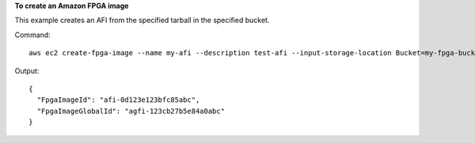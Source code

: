 **To create an Amazon FPGA image**

This example creates an AFI from the specified tarball in the specified bucket.

Command::

  aws ec2 create-fpga-image --name my-afi --description test-afi --input-storage-location Bucket=my-fpga-bucket,Key=dcp/17_12_22-103226.Developer_CL.tar --logs-storage-location Bucket=my-fpga-bucket,Key=logs 

Output::

  {
    "FpgaImageId": "afi-0d123e123bfc85abc", 
    "FpgaImageGlobalId": "agfi-123cb27b5e84a0abc"
  }
